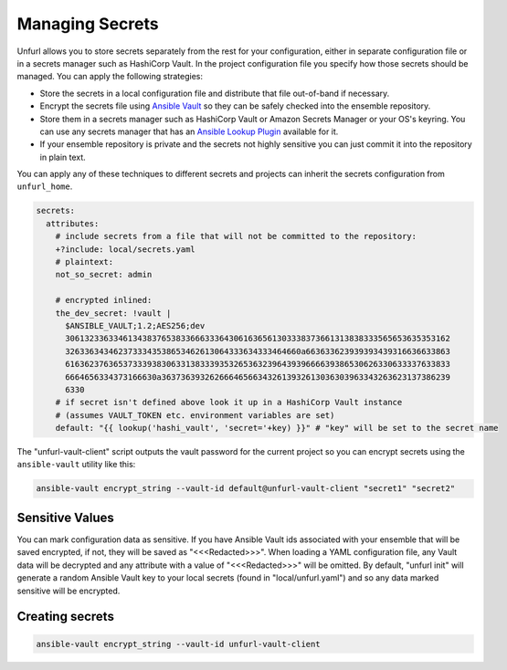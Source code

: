 Managing Secrets
================

Unfurl allows you to store secrets separately from the rest for your configuration, either in separate configuration file or in a secrets manager such as HashiCorp Vault. In the project configuration file you specify how those secrets should be managed. You can apply the following strategies:

* Store the secrets in a local configuration file and distribute that file out-of-band if necessary.
* Encrypt the secrets file using `Ansible Vault <https://docs.ansible.com/ansible/latest/user_guide/vault.html>`_ so they can be safely checked into the ensemble repository.
* Store them in a secrets manager such as HashiCorp Vault or Amazon Secrets Manager or your OS's keyring. You can use any secrets manager that has an `Ansible Lookup Plugin <https://docs.ansible.com/ansible/latest/plugins/lookup.html>`_ available for it.
* If your ensemble repository is private and the secrets not highly sensitive you can just commit it into the repository in plain text.

You can apply any of these techniques to different secrets and projects can inherit the secrets configuration from ``unfurl_home``.

.. code-block:: YAML

  secrets:
    attributes:
      # include secrets from a file that will not be committed to the repository:
      +?include: local/secrets.yaml
      # plaintext:
      not_so_secret: admin

      # encrypted inlined:
      the_dev_secret: !vault |
        $ANSIBLE_VAULT;1.2;AES256;dev
        30613233633461343837653833666333643061636561303338373661313838333565653635353162
        3263363434623733343538653462613064333634333464660a663633623939393439316636633863
        61636237636537333938306331383339353265363239643939666639386530626330633337633833
        6664656334373166630a363736393262666465663432613932613036303963343263623137386239
        6330
      # if secret isn't defined above look it up in a HashiCorp Vault instance
      # (assumes VAULT_TOKEN etc. environment variables are set)
      default: "{{ lookup('hashi_vault', 'secret='+key) }}" # "key" will be set to the secret name


The "unfurl-vault-client" script outputs the vault password for the current project so you can encrypt secrets using the ``ansible-vault`` utility like this:

.. code-block::

  ansible-vault encrypt_string --vault-id default@unfurl-vault-client "secret1" "secret2"

Sensitive Values
----------------
You can mark configuration data as sensitive. If you have Ansible Vault ids associated with your ensemble that will be saved encrypted, if not, they will be saved as "<<<Redacted>>>". When loading a YAML configuration file, any Vault data will be decrypted and any attribute with a value of "<<<Redacted>>>" will be omitted. By default, "unfurl init" will generate a random Ansible Vault key to your local secrets (found in "local/unfurl.yaml") and so any data marked sensitive will be encrypted.

Creating secrets
----------------

.. code-block::

  ansible-vault encrypt_string --vault-id unfurl-vault-client
